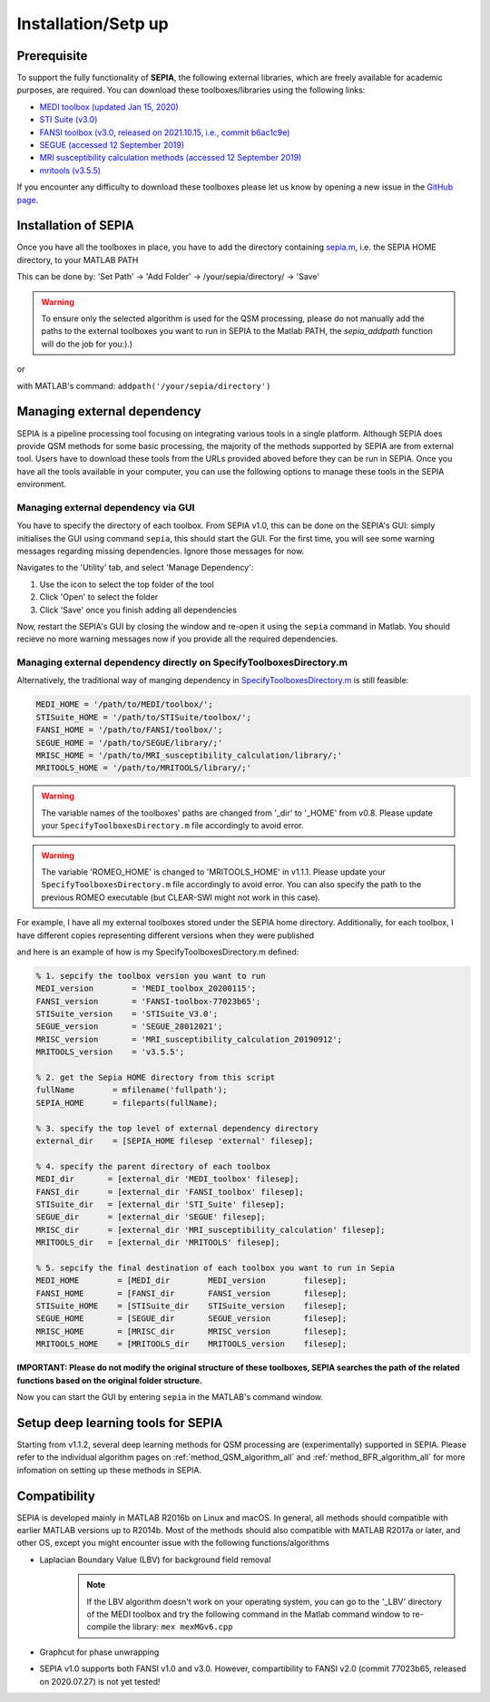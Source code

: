 .. _gettingstart-installation:

Installation/Setp up
====================

Prerequisite  
------------

To support the fully functionality of **SEPIA**, the following external libraries, which are freely available for academic purposes, are required. You can download these toolboxes/libraries using the following links:

- `MEDI toolbox (updated Jan 15, 2020) <http://pre.weill.cornell.edu/mri/pages/qsm.html>`_  
- `STI Suite (v3.0) <https://people.eecs.berkeley.edu/%7Echunlei.liu/software.html>`_  
- `FANSI toolbox (v3.0, released on 2021.10.15, i.e., commit b6ac1c9e) <https://gitlab.com/cmilovic/FANSI-toolbox/-/tree/b6ac1c9ea03380722ebe25a6dbef33fff4ea3700>`_  
- `SEGUE (accessed 12 September 2019) <https://xip.uclb.com/i/software/SEGUE.html>`_
- `MRI susceptibility calculation methods (accessed 12 September 2019) <https://xip.uclb.com/product/mri_qsm_tkd>`_
- `mritools (v3.5.5) <https://github.com/korbinian90/CompileMRI.jl/releases/tag/v3.5.5>`_

If you encounter any difficulty to download these toolboxes please let us know by opening a new issue in the `GitHub page <https://github.com/kschan0214/sepia/issues>`_.  

Installation of SEPIA
---------------------

Once you have all the toolboxes in place, you have to add the directory containing `sepia.m <https://github.com/kschan0214/sepia/blob/master/sepia.m>`_, i.e. the SEPIA HOME directory, to your MATLAB PATH

This can be done by:
'Set Path' -> 'Add Folder' -> /your/sepia/directory/ -> 'Save'  

.. warning::
    To ensure only the selected algorithm is used for the QSM processing, please do not manually add the paths to the external toolboxes you want to run in SEPIA to the Matlab PATH, the `sepia_addpath` function will do the job for you:).)  

or

with MATLAB's command: ``addpath('/your/sepia/directory')``  

Managing external dependency 
----------------------------
SEPIA is a pipeline processing tool focusing on integrating various tools in a single platform. Although SEPIA does provide QSM methods for some basic processing, the majority of the methods supported by SEPIA are from external tool. Users have to download these tools from the URLs provided aboved before they can be run in SEPIA. Once you have all the tools available in your computer, you can use the following options to manage these tools in the SEPIA environment.

Managing external dependency via GUI
^^^^^^^^^^^^^^^^^^^^^^^^^^^^^^^^^^^^

You have to specify the directory of each toolbox. From SEPIA v1.0, this can be done on the SEPIA's GUI: simply initialises the GUI using command ``sepia``, this should start the GUI. For the first time, you will see some warning messages regarding missing dependencies. Ignore those messages for now.

Navigates to the 'Utility' tab, and select 'Manage Dependency':

.. image:: images/manage-dependency2.png

1. Use the icon to select the top folder of the tool 
2. Click 'Open' to select the folder 
3. Click 'Save' once you finish adding all dependencies

Now, restart the SEPIA's GUI by closing the window and re-open it using the ``sepia`` command in Matlab. You should recieve no more warning messages now if you provide all the required dependencies.

Managing external dependency directly on SpecifyToolboxesDirectory.m
^^^^^^^^^^^^^^^^^^^^^^^^^^^^^^^^^^^^^^^^^^^^^^^^^^^^^^^^^^^^^^^^^^^^ 

Alternatively, the traditional way of manging dependency in `SpecifyToolboxesDirectory.m <https://github.com/kschan0214/sepia/blob/master/SpecifyToolboxesDirectory.m>`_ is still feasible:

.. code-block:: matlab

   MEDI_HOME = '/path/to/MEDI/toolbox/';  
   STISuite_HOME = '/path/to/STISuite/toolbox/';   
   FANSI_HOME = '/path/to/FANSI/toolbox/'; 
   SEGUE_HOME = '/path/to/SEGUE/library/;'
   MRISC_HOME = '/path/to/MRI_susceptibility_calculation/library/;'
   MRITOOLS_HOME = '/path/to/MRITOOLS/library/;'
 
.. warning::
    The variable names of the toolboxes' paths are changed from '_dir' to '_HOME' from v0.8. Please update your ``SpecifyToolboxesDirectory.m`` file accordingly to avoid error.

.. warning::
    The variable 'ROMEO_HOME' is changed to 'MRITOOLS_HOME' in v1.1.1. Please update your ``SpecifyToolboxesDirectory.m`` file accordingly to avoid error. You can also specify the path to the previous ROMEO executable (but CLEAR-SWI might not work in this case).

For example, I have all my external toolboxes stored under the SEPIA home directory. Additionally, for each toolbox, I have different copies representing different versions when they were published  

.. image:: images/show_how_to_specify_path.png

and here is an example of how is my SpecifyToolboxesDirectory.m defined:

.. code-block:: matlab

    % 1. sepcify the toolbox version you want to run
    MEDI_version        = 'MEDI_toolbox_20200115';
    FANSI_version       = 'FANSI-toolbox-77023b65';
    STISuite_version    = 'STISuite_V3.0';
    SEGUE_version       = 'SEGUE_28012021';
    MRISC_version       = 'MRI_susceptibility_calculation_20190912';
    MRITOOLS_version    = 'v3.5.5';

    % 2. get the Sepia HOME directory from this script
    fullName        = mfilename('fullpath');
    SEPIA_HOME      = fileparts(fullName);

    % 3. specify the top level of external dependency directory
    external_dir    = [SEPIA_HOME filesep 'external' filesep];

    % 4. specify the parent directory of each toolbox
    MEDI_dir       = [external_dir 'MEDI_toolbox' filesep];
    FANSI_dir      = [external_dir 'FANSI_toolbox' filesep];
    STISuite_dir   = [external_dir 'STI_Suite' filesep];
    SEGUE_dir      = [external_dir 'SEGUE' filesep];
    MRISC_dir      = [external_dir 'MRI_susceptibility_calculation' filesep];
    MRITOOLS_dir   = [external_dir 'MRITOOLS' filesep];

    % 5. sepcify the final destination of each toolbox you want to run in Sepia
    MEDI_HOME        = [MEDI_dir        MEDI_version        filesep];
    FANSI_HOME       = [FANSI_dir       FANSI_version       filesep];
    STISuite_HOME    = [STISuite_dir    STISuite_version    filesep];
    SEGUE_HOME       = [SEGUE_dir       SEGUE_version       filesep];
    MRISC_HOME       = [MRISC_dir       MRISC_version       filesep];
    MRITOOLS_HOME    = [MRITOOLS_dir    MRITOOLS_version    filesep];


**IMPORTANT: Please do not modify the original structure of these toolboxes, SEPIA searches the path of the related functions based on the original folder structure.**   

Now you can start the GUI by entering ``sepia`` in the MATLAB's command window.

Setup deep learning tools for SEPIA
-----------------------------------
Starting from v1.1.2, several deep learning methods for QSM processing are (experimentally) supported in SEPIA. Please refer to the individual algorithm pages on :ref:`method_QSM_algorithm_all` and :ref:`method_BFR_algorithm_all` for more infomation on setting up these methods in SEPIA.

Compatibility
-------------

SEPIA is developed mainly in MATLAB R2016b on Linux and macOS. In general, all methods should compatible with earlier MATLAB versions up to R2014b. Most of the methods should also compatible with MATLAB R2017a or later, and other OS, except you might encounter issue with the following functions/algorithms

- Laplacian Boundary Value (LBV) for background field removal
    .. note::
        If the LBV algorithm doesn't work on your operating system, you can go to the '_LBV' directory of the MEDI toolbox and try the following command in the Matlab command window to re-compile the library: ``mex mexMGv6.cpp``

- Graphcut for phase unwrapping

- SEPIA v1.0 supports both FANSI v1.0 and v3.0. However, compartibility to FANSI v2.0 (commit 77023b65, released on 2020.07.27) is not yet tested!
